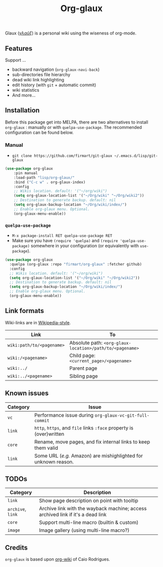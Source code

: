 #+TITLE: Org-glaux 
Glaux (/[[https://en.wiktionary.org/wiki/%CE%B3%CE%BB%CE%B1%E1%BF%A6%CE%BE#Ancient_Greek][γλαῦξ]]/) is a personal wiki using the wiseness of org-mode.

** Features
Support ...
- backward navigation (~org-glaux-navi-back~)
- sub-directories file hierarchy
- dead wiki link highlighting
- edit history (with ~git~ + automatic commit)
- wiki statistics
- And more...
** Installation
   
Before this package get into MELPA, there are two alternatives to install
~org-glaux~ : manually or with ~quelpa-use-package~. The recommended
configuration can be found below.

*** Manual
  
- ~git clone https://github.com/firmart/git-glaux ~/.emacs.d/lisp/git-glaux~

#+begin_src emacs-lisp
(use-package org-glaux
    :pin manual
    :load-path "lisp/org-glaux/"
    :bind ("C-c w" . org-glaux-index)
    :config 
    ;; Wikis location. default: '("~/org/wiki")
    (setq org-glaux-location-list '("~/Org/wiki" "~/Org/wiki2")) 
    ;; Destination to generate backup. default: nil
    (setq org-glaux-backup-location "~/Org/wiki/index/")
    ;; Enable org-glaux menu. Optional.
    (org-glaux-menu-enable))
#+end_src

*** ~quelpa-use-package~
    
- ~M-x package-install RET quelpa-use-package RET~
- Make sure you have ~(require 'quelpa)~ and ~(require 'quelpa-use-package)~ 
  somewhere in your configuration (or equivalently with ~use-package~).
    
#+begin_src emacs-lisp
(use-package org-glaux
  :quelpa (org-glaux :repo "firmart/org-glaux" :fetcher github)
  :config
  ;; Wikis location. default: '("~/org/wiki")
  (setq org-glaux-location-list '("~/Org/wiki" "~/Org/wiki2")) 
  ;; Destination to generate backup. default: nil
  (setq org-glaux-backup-location "~/Org/wiki/index/")
  ;; Enable org-glaux menu. Optional.
  (org-glaux-menu-enable)) 
#+end_src

** Link formats
   Wiki-links are in [[https://en.wikipedia.org/wiki/Help:Link#Subpage_links][Wikipedia-style]].

  |-------------------------+--------------------------------------------------------|
  | Link                    | To                                                     |
  |-------------------------+--------------------------------------------------------|
  | ~wiki:path/to/<pagename>~ | Absolute path: ~<org-glaux-location>/path/to/<pagename>~ |
  | ~wiki:/<pagename>~        | Child page: ~<current_page>/<pagename>~                  |
  | ~wiki:../~                | Parent page                                            |
  | ~wiki:../<pagename>~      | Sibling page                                           |
  |-------------------------+--------------------------------------------------------|

** Known issues
|----------+---------------------------------------------------------------|
| Category | Issue                                                         |
|----------+---------------------------------------------------------------|
| ~vc~       | Performance issue during =org-glaux-vc-git-full-commit=         |
| ~link~     | ~http~, ~https~, and ~file~ links ~:face~ property is (over)written   |
| ~core~     | Rename, move pages, and fix internal links to keep them valid |
| ~link~     | Some URL (/e.g./ Amazon) are mishighlighted for unknown reason. |
|----------+---------------------------------------------------------------|

** TODOs

|---------------+---------------------------------------------------------------------------------|
| Category      | Description                                                                     |
|---------------+---------------------------------------------------------------------------------|
| ~link~          | Show page description on point with tooltip                                     |
| ~archive~, =link= | Archive link with the wayback machine; access archived link if it's a dead link |
| ~core~          | Support multi-line macro (builtin & custom)                                     |
| =image=         | Image gallery (using multi-line macro?)                                         |
|---------------+---------------------------------------------------------------------------------|
  
** Credits
~org-glaux~ is based upon [[https://github.com/caiorss/org-wiki/issues][org-wiki]] of Caio Rodrigues.
